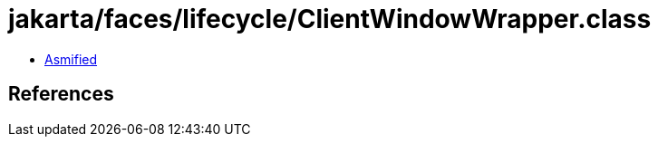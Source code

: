 = jakarta/faces/lifecycle/ClientWindowWrapper.class

 - link:ClientWindowWrapper-asmified.java[Asmified]

== References

